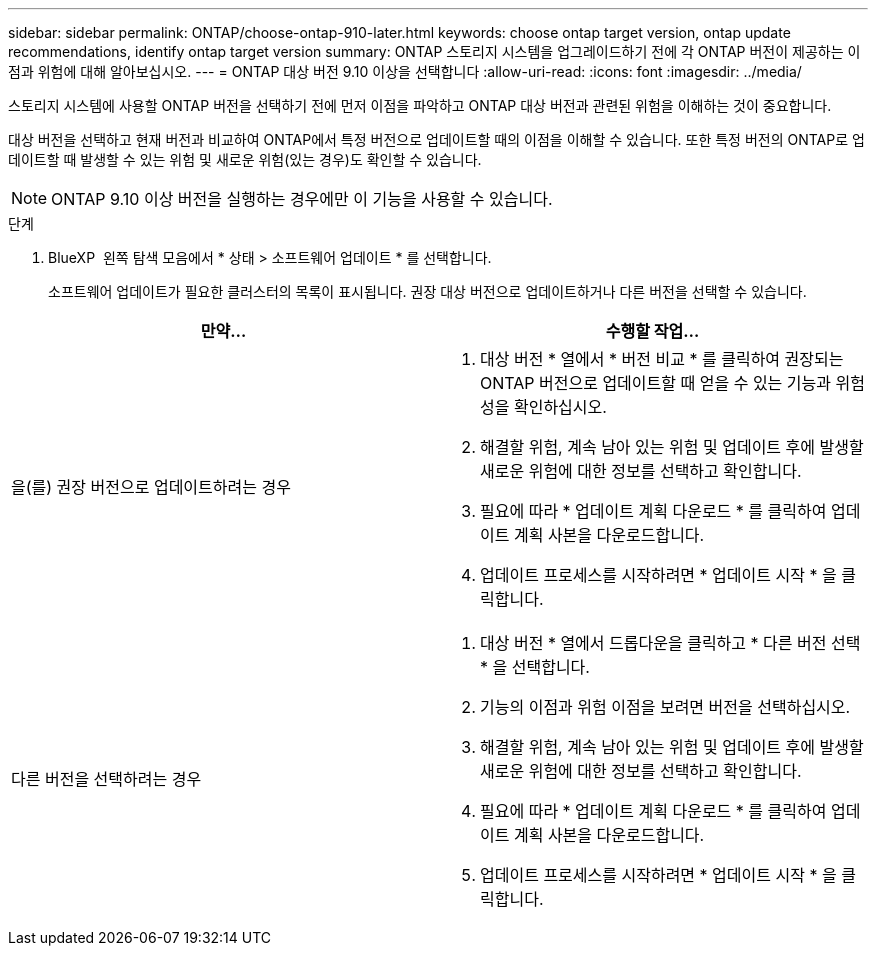 ---
sidebar: sidebar 
permalink: ONTAP/choose-ontap-910-later.html 
keywords: choose ontap target version, ontap update recommendations, identify ontap target version 
summary: ONTAP 스토리지 시스템을 업그레이드하기 전에 각 ONTAP 버전이 제공하는 이점과 위험에 대해 알아보십시오. 
---
= ONTAP 대상 버전 9.10 이상을 선택합니다
:allow-uri-read: 
:icons: font
:imagesdir: ../media/


[role="lead"]
스토리지 시스템에 사용할 ONTAP 버전을 선택하기 전에 먼저 이점을 파악하고 ONTAP 대상 버전과 관련된 위험을 이해하는 것이 중요합니다.

대상 버전을 선택하고 현재 버전과 비교하여 ONTAP에서 특정 버전으로 업데이트할 때의 이점을 이해할 수 있습니다. 또한 특정 버전의 ONTAP로 업데이트할 때 발생할 수 있는 위험 및 새로운 위험(있는 경우)도 확인할 수 있습니다.


NOTE: ONTAP 9.10 이상 버전을 실행하는 경우에만 이 기능을 사용할 수 있습니다.

.단계
. BlueXP  왼쪽 탐색 모음에서 * 상태 > 소프트웨어 업데이트 * 를 선택합니다.
+
소프트웨어 업데이트가 필요한 클러스터의 목록이 표시됩니다. 권장 대상 버전으로 업데이트하거나 다른 버전을 선택할 수 있습니다.



|===
| 만약... | 수행할 작업... 


 a| 
을(를) 권장 버전으로 업데이트하려는 경우
 a| 
. 대상 버전 * 열에서 * 버전 비교 * 를 클릭하여 권장되는 ONTAP 버전으로 업데이트할 때 얻을 수 있는 기능과 위험성을 확인하십시오.
. 해결할 위험, 계속 남아 있는 위험 및 업데이트 후에 발생할 새로운 위험에 대한 정보를 선택하고 확인합니다.
. 필요에 따라 * 업데이트 계획 다운로드 * 를 클릭하여 업데이트 계획 사본을 다운로드합니다.
. 업데이트 프로세스를 시작하려면 * 업데이트 시작 * 을 클릭합니다.




 a| 
다른 버전을 선택하려는 경우
 a| 
. 대상 버전 * 열에서 드롭다운을 클릭하고 * 다른 버전 선택 * 을 선택합니다.
. 기능의 이점과 위험 이점을 보려면 버전을 선택하십시오.
. 해결할 위험, 계속 남아 있는 위험 및 업데이트 후에 발생할 새로운 위험에 대한 정보를 선택하고 확인합니다.
. 필요에 따라 * 업데이트 계획 다운로드 * 를 클릭하여 업데이트 계획 사본을 다운로드합니다.
. 업데이트 프로세스를 시작하려면 * 업데이트 시작 * 을 클릭합니다.


|===